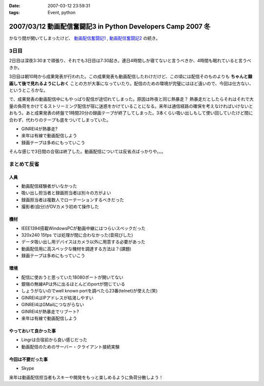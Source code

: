 :date: 2007-03-12 23:59:31
:tags: Event, python

============================================================
2007/03/12 動画配信奮闘記3 in Python Developers Camp 2007 冬
============================================================

かなり間が開いてしまったけど、 `動画配信奮闘記1`_ , `動画配信奮闘記2`_ の続き。

.. _`動画配信奮闘記1`: http://www.freia.jp/taka/blog/406
.. _`動画配信奮闘記2`: http://www.freia.jp/taka/blog/409

3日目
------

2日目は深夜3:30まで頑張り、それでも3日目は7:30起き。連日4時間しか寝てないと言うべきか、4時間も眠れていると言うべきか。

3日目は朝10時から成果発表が行われた。この成果発表も動画配信したわけだけど、この頃には配信そのものよりも **ちゃんと録画して後で見れるようにしおく** ことの方が大事になっていたり。配信のための環境が完璧にはほど遠いので、今回は仕方ない、というところかな。

で、成果発表の動画配信中にもやっぱり配信が途切れてしまった。原因は昨夜と同じ熱暴走？
熱暴走だとしたらそれはそれで大量の負荷をかけてるストリーミング配信が宿に迷惑をかけていることになる。来年は通信経路の確保を考えなければいけないとおもう。あと成果発表の終盤で1時間20分の録画テープが終了してしまった。3本くらい吸い出しもして使い回していたけど間に合わず、代わりのテープも底をついてしまっていた。

- GINREI4が熱暴走?
- 来年は有線で動画配信しよう
- 録画テープは多めにもっていこう

そんな感じで3日間の合宿は終了した。動画配信については反省点ばっかりや。。。


.. :extend type: text/x-rst
.. :extend:

まとめて反省
------------

人員
~~~~~~

- 動画配信経験者がいなかった
- 吸い出し担当者と録画担当者は別々の方がよい
- 録画担当者は複数人でローテーションするべきだった
- 撮影者(自分)がDVカメラ初めて操作した


機材
~~~~~~

- IEEE1394搭載WindowsPCが動画中継にはつらいスペックだった
- 320x240 15fps では処理が間に合わなかった(音飛びした)
- データ吸い出し用デバイスはカメラ以外に用意する必要があった
- 動画配信用に高スペックな機材を調達する方法は？(課題)
- 録画テープは多めにもっていこう


環境
~~~~~

- 配信に使おうと思っていた18080ポートが開いてない
- 銀嶺の無線APは外に出るほとんどのportが閉じている
- しょうがないのでwell known portを調べたら23番(telnet)が使えた(笑)
- GINREI4はIPアドレスが枯渇しやすい
- GINREI4はGMailにつながらない
- GINREI4が熱暴走でリブート?
- 来年は有線で動画配信しよう

やっておいて良かった事
~~~~~~~~~~~~~~~~~~~~~~

- Lingrは合宿前から良い感じだった
- 動画配信のためのサーバー・クライアント接続実験


今回は不要だった事
~~~~~~~~~~~~~~~~~~

- Skype


来年は動画配信担当者もスキーや開発をもっと楽しめるように負荷分散しよう！
